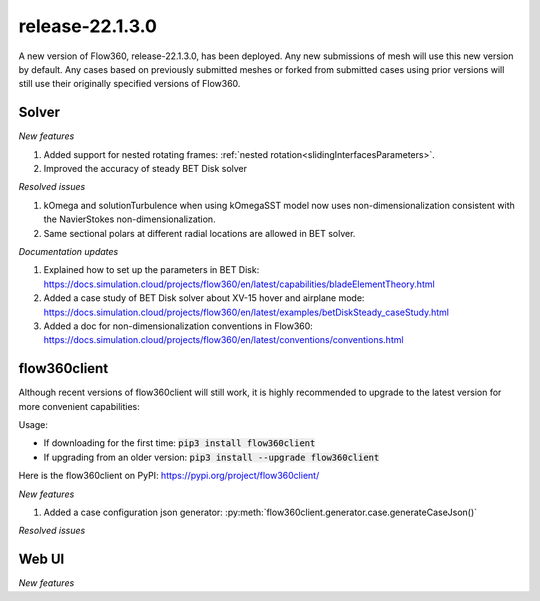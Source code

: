 .. _release-22.1.3.0:

release-22.1.3.0
================

A new version of Flow360, release-22.1.3.0, has been deployed. Any
new submissions of mesh will use this new version by default. Any
cases based on previously submitted meshes or forked from submitted
cases using prior versions will still use their originally specified
versions of Flow360.
   
Solver
------

*New features*

1. Added support for nested rotating frames: :ref:`nested rotation<slidingInterfacesParameters>`.

2. Improved the accuracy of steady BET Disk solver

*Resolved issues*

1. kOmega and solutionTurbulence when using kOmegaSST model now uses non-dimensionalization consistent with the NavierStokes non-dimensionalization.

2. Same sectional polars at different radial locations are allowed in BET solver.

*Documentation updates*

1. Explained how to set up the parameters in BET Disk: https://docs.simulation.cloud/projects/flow360/en/latest/capabilities/bladeElementTheory.html

2. Added a case study of BET Disk solver about XV-15 hover and airplane mode: https://docs.simulation.cloud/projects/flow360/en/latest/examples/betDiskSteady_caseStudy.html

3. Added a doc for non-dimensionalization conventions in Flow360: https://docs.simulation.cloud/projects/flow360/en/latest/conventions/conventions.html

flow360client
-------------

Although recent versions of flow360client will still work, it is
highly recommended to upgrade to the latest version for more
convenient capabilities:

Usage:

- If downloading for the first time: :code:`pip3 install flow360client`

- If upgrading from an older version: :code:`pip3 install --upgrade flow360client`

Here is the flow360client on PyPI\: https://pypi.org/project/flow360client/

*New features*

1. Added a case configuration json generator: :py:meth:`flow360client.generator.case.generateCaseJson()`

*Resolved issues*

Web UI
------

*New features*
